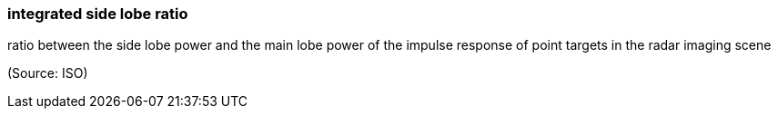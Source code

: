 === integrated side lobe ratio

ratio between the side lobe power and the main lobe power of the impulse response of point targets in the radar imaging scene

(Source: ISO)


